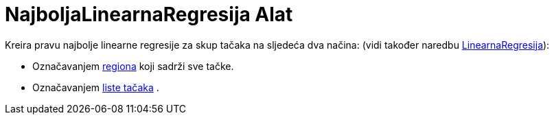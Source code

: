 = NajboljaLinearnaRegresija Alat
:page-en: tools/Best_Fit_Line
ifdef::env-github[:imagesdir: /bs/modules/ROOT/assets/images]

Kreira pravu najbolje linearne regresije za skup tačaka na sljedeća dva načina: (vidi također naredbu
xref:/LinearnaRegresijapoY_Naredba.adoc[LinearnaRegresija]):

* Označavanjem xref:/Označavanje_figura.adoc[regiona] koji sadrži sve tačke.
* Označavanjem xref:/Liste.adoc[liste tačaka] .
